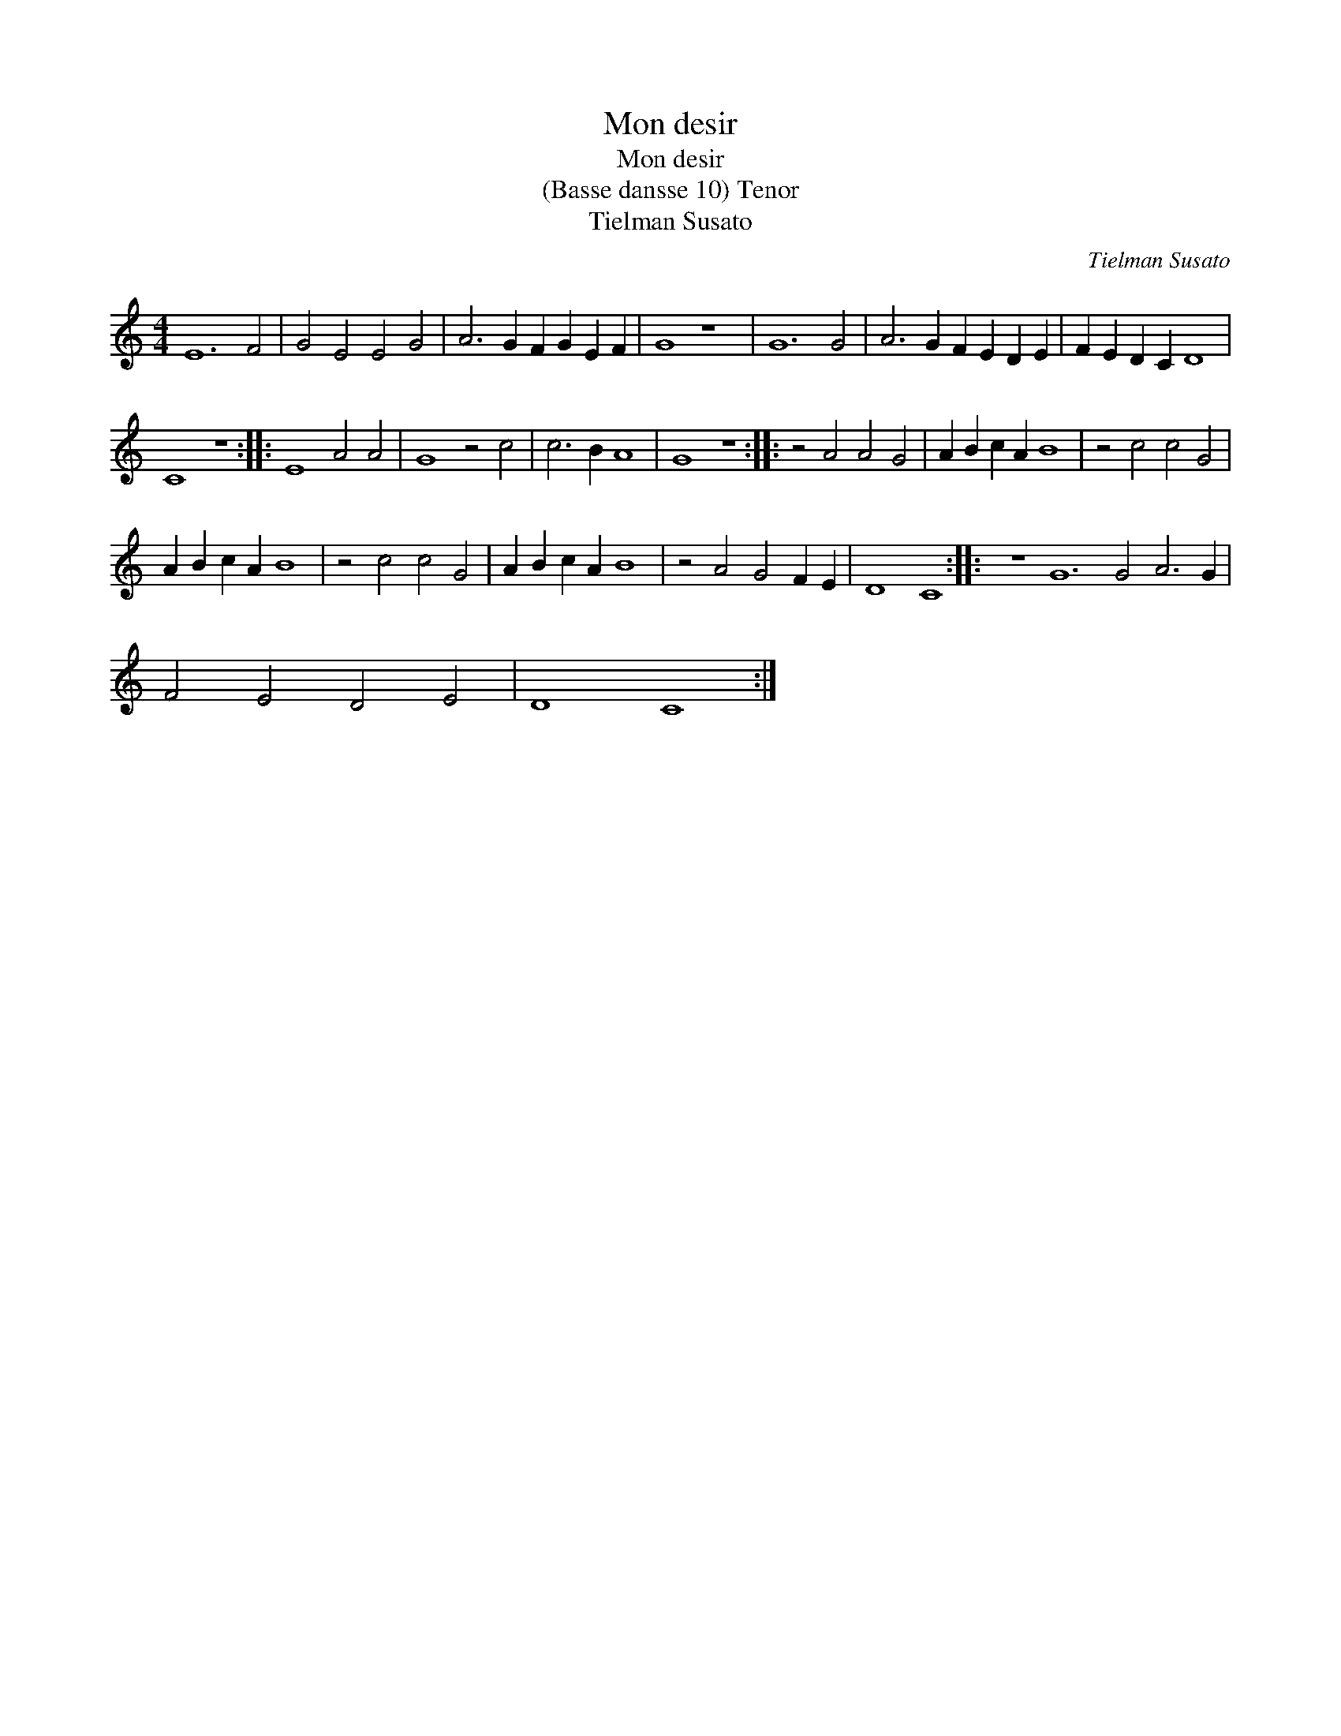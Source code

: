 X:1
T:Mon desir
T:Mon desir
T:(Basse dansse 10) Tenor
T:Tielman Susato
C:Tielman Susato
L:1/8
M:4/4
K:C
V:1 treble transpose=-12 
V:1
 E12 F4 | G4 E4 E4 G4 | A6 G2 F2 G2 E2 F2 | G8 z8 | G12 G4 | A6 G2 F2 E2 D2 E2 | F2 E2 D2 C2 D8 | %7
 C8 z8 :: E8 A4 A4 | G8 z4 c4 | c6 B2 A8 | G8 z8 :: z4 A4 A4 G4 | A2 B2 c2 A2 B8 | z4 c4 c4 G4 | %15
 A2 B2 c2 A2 B8 | z4 c4 c4 G4 | A2 B2 c2 A2 B8 | z4 A4 G4 F2 E2 | D8 C8 :: z8 G12 G4 A6 G2 | %21
 F4 E4 D4 E4 | D8 C8 :| %23

